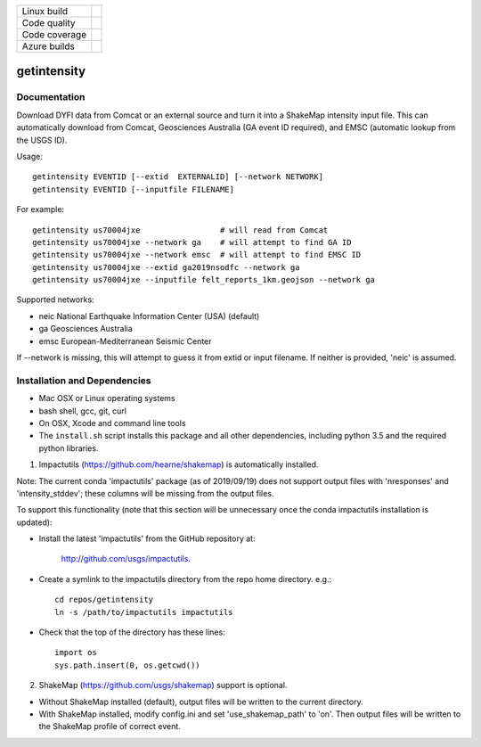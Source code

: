 +---------------+----------------------+
| Linux build   | |Travis|             |
+---------------+----------------------+
| Code quality  | |Codacy|             |
+---------------+----------------------+
| Code coverage | |CodeCov|            |
+---------------+----------------------+
| Azure builds  | |Azure|              |
+---------------+----------------------+


.. |Travis| image:: https://travis-ci.org/vinceq-usgs/getintensity.svg?branch=master
    :target: https://travis-ci.org/vinceq-usgs/getintensity
    :alt: Travis Build Status

.. |CodeCov| image:: https://codecov.io/gh/vinceq-usgs/getintensity/branch/master/graph/badge.svg
    :target: https://codecov.io/gh/vinceq-usgs/getintensity
    :alt: Code Coverage Status

.. |Codacy| image:: https://api.codacy.com/project/badge/Grade/1f771008e85041b89b97b6d12d85298a
    :target: https://www.codacy.com/app/vinceq-usgs/shakemap?utm_source=github.com&amp;utm_medium=referral&amp;utm_content=vinceq-usgs/getintensity&amp;utm_campaign=Badge_Grade

.. |Azure| image:: https://dev.azure.com/vinceq-usgs/getintensity/_apis/build/status/vinceq-usgs.getintensity?branchName=master
   :target: https://dev.azure.com/vinceq-usgs/getintensity/_build/latest?definitionId=2&branchName=master
   :alt: Azure DevOps Build Status

getintensity
============


Documentation
-------------

Download DYFI data from Comcat or an external source and turn it into a
ShakeMap intensity input file. This can automatically download from Comcat,
Geosciences Australia (GA event ID required), and EMSC (automatic lookup from
the USGS ID).

Usage::

  getintensity EVENTID [--extid  EXTERNALID] [--network NETWORK]
  getintensity EVENTID [--inputfile FILENAME]

For example::

  getintensity us70004jxe                 # will read from Comcat
  getintensity us70004jxe --network ga    # will attempt to find GA ID
  getintensity us70004jxe --network emsc  # will attempt to find EMSC ID
  getintensity us70004jxe --extid ga2019nsodfc --network ga
  getintensity us70004jxe --inputfile felt_reports_1km.geojson --network ga

Supported networks:
  
- neic    National Earthquake Information Center (USA) (default)
- ga      Geosciences Australia
- emsc    European-Mediterranean Seismic Center

If --network is missing, this will attempt to guess it from extid or 
input filename. If neither is provided, 'neic' is assumed.


Installation and Dependencies
-----------------------------

- Mac OSX or Linux operating systems
- bash shell, gcc, git, curl
- On OSX, Xcode and command line tools
- The ``install.sh`` script installs this package and all other dependencies,
  including python 3.5 and the required python libraries.

1. Impactutils (https://github.com/hearne/shakemap) is automatically installed.

Note: The current conda 'impactutils' package (as of 2019/09/19) does not support
output files with 'nresponses' and 'intensity_stddev'; these columns
will be missing from the output files.

To support this functionality (note that this section will be unnecessary once
the conda impactutils installation is updated):

- Install the latest 'impactutils' from the GitHub repository at:

    http://github.com/usgs/impactutils.

- Create a symlink to the impactutils directory from the repo home directory. e.g.::

    cd repos/getintensity
    ln -s /path/to/impactutils impactutils

- Check that the top of the directory has these lines::

    import os
    sys.path.insert(0, os.getcwd())

2. ShakeMap (https://github.com/usgs/shakemap) support is optional.

- Without ShakeMap installed (default), output files will be written to the current directory.
- With ShakeMap installed, modify config.ini and set 'use_shakemap_path' to 'on'. Then 
  output files will be written to the ShakeMap profile of correct event.

